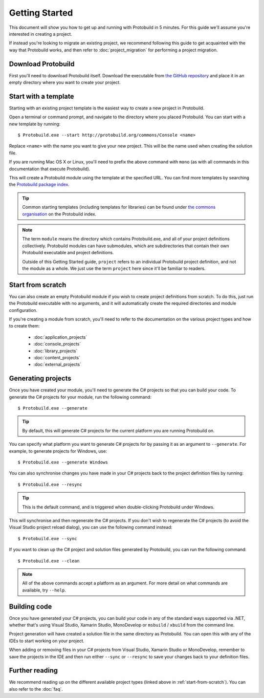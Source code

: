 Getting Started
===================

This document will show you how to get up and running with Protobuild in
5 minutes.  For this guide we'll assume you're interested in creating a project.

If instead you're looking to migrate an existing project, we recommend
following this guide to get acquainted with the way that Protobuild works, and
then refer to :doc:`project_migration` for performing a project migration.

Download Protobuild
--------------------

First you'll need to download Protobuild itself.  Download the executable from
`the GitHub repository`_ and place it in an empty directory where you want to
create your project.

.. _the GitHub repository: https://github.com/hach-que/Protobuild/raw/master/Protobuild.exe

.. _start-from-template:

Start with a template
------------------------

Starting with an existing project template is the easiest way to create a new
project in Protobuild.

Open a terminal or command prompt, and navigate to the directory where you
placed Protobuild.  You can start with a new template by running:

::

    $ Protobuild.exe --start http://protobuild.org/commons/Console <name>

Replace ``<name>`` with the name you want to give your new project.  This will
be the name used when creating the solution file.
    
If you are running Mac OS X or Linux, you'll need to prefix the above command
with ``mono`` (as with all commands in this documentation that execute 
Protobuild).
    
This will create a Protobuild module using the template at the specified URL.
You can find more templates by searching the `Protobuild package index`_.

.. tip::
    Common starting templates (including templates for libraries) can be
    found under `the commons organisation`_ on the Protobuild index.

.. note::
    The term ``module`` means the directory which contains Protobuild.exe, and
    all of your project definitions collectively.  Protobuild modules can have
    submodules, which are subdirectories that contain their own Protobuild
    executable and project definitions.
    
    Outside of this Getting Started guide, ``project`` refers to an individual
    Protobuild project definition, and not the module as a whole.  We just use
    the term ``project`` here since it'll be familiar to readers.

.. _Protobuild package index: http://protobuild.org/index
.. _the commons organisation: http://protobuild.org/commons

.. _start-from-scratch:

Start from scratch
--------------------

You can also create an empty Protobuild module if you wish to create project
definitions from scratch.  To do this, just run the Protobuild executable with
no arguments, and it will automatically create the required directories and
module configuration.

If you're creating a module from scratch, you'll need to refer to the
documentation on the various project types and how to create them:

 * :doc:`application_projects`
 * :doc:`console_projects`
 * :doc:`library_projects`
 * :doc:`content_projects`
 * :doc:`external_projects`

Generating projects
---------------------

Once you have created your module, you'll need to generate the C# projects so
that you can build your code.  To generate the C# projects for your module, run
the following command:

::

    $ Protobuild.exe --generate

.. tip::
    By default, this will generate C# projects for the current platform you
    are running Protobuild on.
    
You can specify what platform you want to generate C# projects for by passing
it as an argument to ``--generate``.  For example, to generate projects for
Windows, use:

::

    $ Protobuild.exe --generate Windows

You can also synchronise changes you have made in your C# projects back to the
project definition files by running:

::

    $ Protobuild.exe --resync

.. tip::
    This is the default command, and is triggered when double-clicking
    Protobuild under Windows.

This will synchronise and then regenerate the C# projects.  If you don't wish to
regenerate the C# projects (to avoid the Visual Studio project reload dialog),
you can use the following command instead:

::

    $ Protobuild.exe --sync

If you want to clean up the C# project and solution files generated by 
Protobuild, you can run the following command:

::

    $ Protobuild.exe --clean

.. note::
    All of the above commands accept a platform as an argument.  For more
    detail on what commands are available, try ``--help``.

Building code
---------------------

Once you have generated your C# projects, you can build your code in any of
the standard ways supported via .NET, whether that's using Visual Studio, 
Xamarin Studio, MonoDevelop or ``msbuild`` / ``xbuild`` from the command line.

Project generation will have created a solution file in the same directory as
Protobuild.  You can open this with any of the IDEs to start working on your
project.

When adding or removing files in your C# projects from Visual Studio, Xamarin
Studio or MonoDevelop, remember to save the projects in the IDE and then run
either ``--sync`` or ``--resync`` to save your changes back to your definition
files.

Further reading
-------------------

We recommend reading up on the different available project types (linked above
in :ref:`start-from-scratch`).  You can also refer to the :doc:`faq`.

